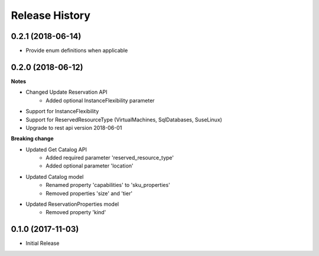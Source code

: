 .. :changelog:

Release History
===============

0.2.1 (2018-06-14)
++++++++++++++++++

* Provide enum definitions when applicable

0.2.0 (2018-06-12)
++++++++++++++++++

**Notes**

* Changed Update Reservation API
    - Added optional InstanceFlexibility parameter
* Support for InstanceFlexibility
* Support for ReservedResourceType (VirtualMachines, SqlDatabases, SuseLinux)
* Upgrade to rest api version 2018-06-01

**Breaking change**

* Updated Get Catalog API
    - Added required parameter 'reserved_resource_type'
    - Added optional parameter 'location'
* Updated Catalog model
    - Renamed property 'capabilities' to 'sku_properties'
    - Removed properties 'size' and 'tier'
* Updated ReservationProperties model
    - Removed property 'kind'

0.1.0 (2017-11-03)
++++++++++++++++++

* Initial Release
